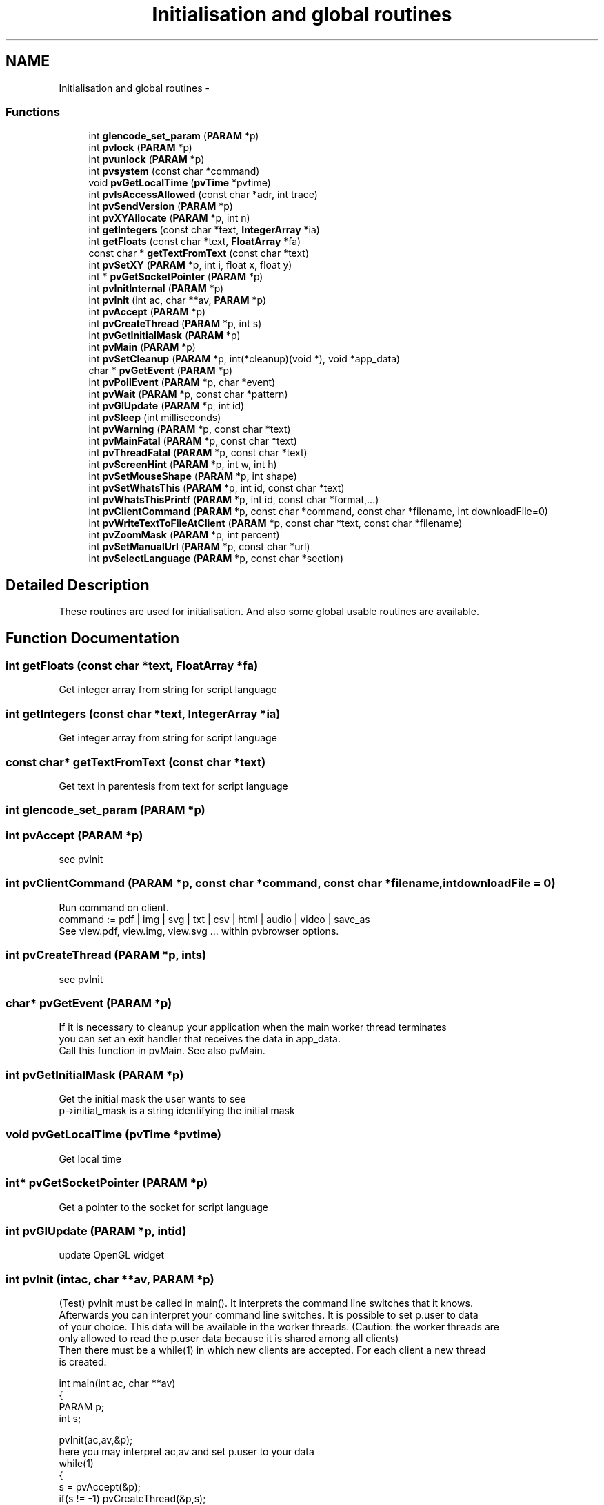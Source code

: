.TH "Initialisation and global routines" 3 "Tue Nov 22 2016" "ProcessViewBrowser-ServerProgramming" \" -*- nroff -*-
.ad l
.nh
.SH NAME
Initialisation and global routines \- 
.SS "Functions"

.in +1c
.ti -1c
.RI "int \fBglencode_set_param\fP (\fBPARAM\fP *p)"
.br
.ti -1c
.RI "int \fBpvlock\fP (\fBPARAM\fP *p)"
.br
.ti -1c
.RI "int \fBpvunlock\fP (\fBPARAM\fP *p)"
.br
.ti -1c
.RI "int \fBpvsystem\fP (const char *command)"
.br
.ti -1c
.RI "void \fBpvGetLocalTime\fP (\fBpvTime\fP *pvtime)"
.br
.ti -1c
.RI "int \fBpvIsAccessAllowed\fP (const char *adr, int trace)"
.br
.ti -1c
.RI "int \fBpvSendVersion\fP (\fBPARAM\fP *p)"
.br
.ti -1c
.RI "int \fBpvXYAllocate\fP (\fBPARAM\fP *p, int n)"
.br
.ti -1c
.RI "int \fBgetIntegers\fP (const char *text, \fBIntegerArray\fP *ia)"
.br
.ti -1c
.RI "int \fBgetFloats\fP (const char *text, \fBFloatArray\fP *fa)"
.br
.ti -1c
.RI "const char * \fBgetTextFromText\fP (const char *text)"
.br
.ti -1c
.RI "int \fBpvSetXY\fP (\fBPARAM\fP *p, int i, float x, float y)"
.br
.ti -1c
.RI "int * \fBpvGetSocketPointer\fP (\fBPARAM\fP *p)"
.br
.ti -1c
.RI "int \fBpvInitInternal\fP (\fBPARAM\fP *p)"
.br
.ti -1c
.RI "int \fBpvInit\fP (int ac, char **av, \fBPARAM\fP *p)"
.br
.ti -1c
.RI "int \fBpvAccept\fP (\fBPARAM\fP *p)"
.br
.ti -1c
.RI "int \fBpvCreateThread\fP (\fBPARAM\fP *p, int s)"
.br
.ti -1c
.RI "int \fBpvGetInitialMask\fP (\fBPARAM\fP *p)"
.br
.ti -1c
.RI "int \fBpvMain\fP (\fBPARAM\fP *p)"
.br
.ti -1c
.RI "int \fBpvSetCleanup\fP (\fBPARAM\fP *p, int(*cleanup)(void *), void *app_data)"
.br
.ti -1c
.RI "char * \fBpvGetEvent\fP (\fBPARAM\fP *p)"
.br
.ti -1c
.RI "int \fBpvPollEvent\fP (\fBPARAM\fP *p, char *event)"
.br
.ti -1c
.RI "int \fBpvWait\fP (\fBPARAM\fP *p, const char *pattern)"
.br
.ti -1c
.RI "int \fBpvGlUpdate\fP (\fBPARAM\fP *p, int id)"
.br
.ti -1c
.RI "int \fBpvSleep\fP (int milliseconds)"
.br
.ti -1c
.RI "int \fBpvWarning\fP (\fBPARAM\fP *p, const char *text)"
.br
.ti -1c
.RI "int \fBpvMainFatal\fP (\fBPARAM\fP *p, const char *text)"
.br
.ti -1c
.RI "int \fBpvThreadFatal\fP (\fBPARAM\fP *p, const char *text)"
.br
.ti -1c
.RI "int \fBpvScreenHint\fP (\fBPARAM\fP *p, int w, int h)"
.br
.ti -1c
.RI "int \fBpvSetMouseShape\fP (\fBPARAM\fP *p, int shape)"
.br
.ti -1c
.RI "int \fBpvSetWhatsThis\fP (\fBPARAM\fP *p, int id, const char *text)"
.br
.ti -1c
.RI "int \fBpvWhatsThisPrintf\fP (\fBPARAM\fP *p, int id, const char *format,\&.\&.\&.)"
.br
.ti -1c
.RI "int \fBpvClientCommand\fP (\fBPARAM\fP *p, const char *command, const char *filename, int downloadFile=0)"
.br
.ti -1c
.RI "int \fBpvWriteTextToFileAtClient\fP (\fBPARAM\fP *p, const char *text, const char *filename)"
.br
.ti -1c
.RI "int \fBpvZoomMask\fP (\fBPARAM\fP *p, int percent)"
.br
.ti -1c
.RI "int \fBpvSetManualUrl\fP (\fBPARAM\fP *p, const char *url)"
.br
.ti -1c
.RI "int \fBpvSelectLanguage\fP (\fBPARAM\fP *p, const char *section)"
.br
.in -1c
.SH "Detailed Description"
.PP 
These routines are used for initialisation\&. And also some global usable routines are available\&. 
.SH "Function Documentation"
.PP 
.SS "int getFloats (const char *text, \fBFloatArray\fP *fa)"

.PP
.nf

Get integer array from string for script language
.fi
.PP
 
.SS "int getIntegers (const char *text, \fBIntegerArray\fP *ia)"

.PP
.nf

Get integer array from string for script language
.fi
.PP
 
.SS "const char* getTextFromText (const char *text)"

.PP
.nf

Get text in parentesis from text for script language
.fi
.PP
 
.SS "int glencode_set_param (\fBPARAM\fP *p)"

.SS "int pvAccept (\fBPARAM\fP *p)"

.PP
.nf

see pvInit
.fi
.PP
 
.SS "int pvClientCommand (\fBPARAM\fP *p, const char *command, const char *filename, intdownloadFile = \fC0\fP)"

.PP
.nf

Run command on client\&.
command := pdf | img | svg | txt | csv | html | audio | video | save_as
See view\&.pdf, view\&.img, view\&.svg \&.\&.\&. within pvbrowser options\&.
.fi
.PP
 
.SS "int pvCreateThread (\fBPARAM\fP *p, ints)"

.PP
.nf

see pvInit
.fi
.PP
 
.SS "char* pvGetEvent (\fBPARAM\fP *p)"

.PP
.nf

If it is necessary to cleanup your application when the main worker thread terminates
you can set an exit handler that receives the data in app_data\&.
Call this function in pvMain\&. See also pvMain\&.
.fi
.PP
 
.SS "int pvGetInitialMask (\fBPARAM\fP *p)"

.PP
.nf

Get the initial mask the user wants to see
p->initial_mask is a string identifying the initial mask 
.fi
.PP
 
.SS "void pvGetLocalTime (\fBpvTime\fP *pvtime)"

.PP
.nf

Get local time
.fi
.PP
 
.SS "int* pvGetSocketPointer (\fBPARAM\fP *p)"

.PP
.nf

Get a pointer to the socket for script language
.fi
.PP
 
.SS "int pvGlUpdate (\fBPARAM\fP *p, intid)"

.PP
.nf

update OpenGL widget
.fi
.PP
 
.SS "int pvInit (intac, char **av, \fBPARAM\fP *p)"

.PP
.nf

(Test) pvInit must be called in main()\&. It interprets the command line switches that it knows\&.
Afterwards you can interpret your command line switches\&. It is possible to set p\&.user to data
of your choice\&. This data will be available in the worker threads\&. (Caution: the worker threads are
only allowed to read the p\&.user data because it is shared among all clients)
Then there must be a while(1) in which new clients are accepted\&. For each client a new thread
is created\&.
.fi
.PP
.PP
.PP
.nf
 int main(int ac, char **av)
 {
 PARAM p;
 int   s;
.fi
.PP
.PP
.PP
.nf
   pvInit(ac,av,&p);
here you may interpret ac,av and set p\&.user to your data
   while(1)
   {
     s = pvAccept(&p);
     if(s != -1) pvCreateThread(&p,s);
   }
   return 0;
 }
.fi
.PP
 
.SS "int pvInitInternal (\fBPARAM\fP *p)"

.PP
.nf

see pvInit
Init for script languages
.fi
.PP
 
.SS "int pvIsAccessAllowed (const char *adr, inttrace)"

.PP
.nf

Test if access is allowed by files 'allow\&.ipv4' and 'deny\&.ipv4' in your local directory
adr := dottet ip address
trace = 1 print messages on stdout
trace = 0 do not print messages on stdout
return = 1 access allowed
return = 0 access is not allowed
.fi
.PP
.PP
.PP
.nf
Example allow\&.ipv4:
1\&.0\&.0\&.127/32         # allow localhost
192\&.168\&.1\&.0/24       # allow 192\&.168\&.1\&.0 - 192\&.168\&.1\&.255
.SH "insert more areas here"
.PP
.fi
.PP
.PP
.PP
.nf
.fi
.PP
.PP
.PP
.nf
Example deny\&.ipv4:
.SH "deny a individual address"
.PP
.fi
.PP
.PP
.PP
.nf

192\&.168\&.2\&.14/32
.SH "insert more areas here"
.PP
.fi
.PP
.PP
.PP
.nf
.fi
.PP
.PP
.PP
.nf
The number behind the / is the number of significant bits of the ip address\&.
Every pvserver will evaluate 'allow\&.ipv4 and 'deny\&.ipv4" when client connects\&.
.fi
.PP
 
.SS "int pvlock (\fBPARAM\fP *p)"

.PP
.nf

If you access variables that are global to the server or
if you want to use malloc() and free()
you must surround the operations with
\fBpvlock()\fP and \fBpvunlock()\fP
because these operations are not thread save\&.
.fi
.PP
 
.SS "int pvMain (\fBPARAM\fP *p)"

.PP
.nf

pvMain is your main worker thread\&. It could look as follows\&.
The main worker thread is never closed\&. It will be closed automatically when the client disconnects\&.
.fi
.PP
.PP
.PP
.nf
int \fBpvMain(PARAM *p)\fP
{
int ret;
.fi
.PP
.PP
.PP
.nf
here you can initialize your worker thread
  pvSetCleanup(p,your_exit_handler,your_app_data); // if cleanup is necessary
  pvResize(p,0,970,600);  // this will resize your working area
  ret = showMask1(p);
  while(1)
  {
    switch(ret)
    {
      case 1:
        ret = showMask1(p);
        break;
      case 2:
        ret = showMask2(p);
        break;
      case 3:
        ret = showMask3(p);
        break;
      default:
        return 0;
    }
  }
}
.fi
.PP
 
.SS "int pvMainFatal (\fBPARAM\fP *p, const char *text)"

.PP
.nf

Output a fatal message and terminate the whole server\&.
.fi
.PP
 
.SS "int pvPollEvent (\fBPARAM\fP *p, char *event)"

.PP
.nf

This function will return the next event as soon as it is available\&.
The maximum wait time is p->sleep in milliseconds (default 100)\&.
You can specify a different wait time on the commandline (-sleep=1000)
.fi
.PP
.PP
.PP
.nf
Example:
.fi
.PP
.PP
.PP
.nf
 int showMask1(PARAM *p)
 {
 DATA d;
 char event[MAX_EVENT_LENGTH];
 int  i;
 char text[MAX_EVENT_LENGTH];
.fi
.PP
.PP
.PP
.nf
   defineMask1(p);
   readData1(&d); // from shared memory or out of database
   showData1(p,&d);
   while(1)
   {
     pvPollEvent(p,event);
     switch(pvParseEvent(event, &i, text))
     {
       case NULL_EVENT:
         readData1(&d); // from shared memory or out of database
         showData1(p,&d);
         break;
       case BUTTON_EVENT:
         \&.\&.\&.
         break;
       case TEXT_EVENT:
         \&.\&.\&.
         break;
       default:
         printf('UNKNOWN_EVENT id=\\%d \\%s\\\\n',i,text);
         break;
     }
   }
 }
.fi
.PP
 
.SS "int pvScreenHint (\fBPARAM\fP *p, intw, inth)"

.PP
.nf

Output a screenHint for calculating the zoom factor
Optimal screen width=w height=h \&.
.fi
.PP
 
.SS "int pvSelectLanguage (\fBPARAM\fP *p, const char *section)"

.PP
.nf

Select the section for language translations with the \fBpvtr()\fP macro\&.
.fi
.PP
.PP
.PP
.nf
\fBprocessviewserver\&.h\fP defines the macro
#define \fBpvtr(txt)\fP txt
.fi
.PP
.PP
.PP
.nf
If you use something like pvSetText(p,id,pvtr('Hello World'));
the above macro will return the original untranslated text\&.
.fi
.PP
.PP
.PP
.nf
If you #include 'rlinifile\&.h' the macro pvtr will be redefined to
#define \fBpvtr(txt)\fP rltranslate2(p->lang_section,txt)
Thus the subroutine rltranslate2() will be called\&.
This routine will also return the untranslated text until you call
.fi
.PP
.PP
.PP
.nf
rlSetTranslator('GERMAN','translation\&.ini');
.fi
.PP
.PP
.PP
.nf
within your main() program\&.
The above call to rlSetTranslator() will read the ini file 'translation\&.ini' and
set the default section to 'GERMAN'\&.
This will be the default language within your pvserver\&.
.fi
.PP
.PP
.PP
.nf
If your translation\&.ini looks like
[GERMAN]
Hello World=Hallo Welt
.fi
.PP
.PP
.PP
.nf
the call to pvtr('Hello World') will return 'Hallo Welt'\&.
If there is no translation for a phrase then the original untranslated text will be returned\&.
.fi
.PP
.PP
.PP
.nf
Now you might want that each client can choose his own language\&.
This can be done by calling
.fi
.PP
.PP
.PP
.nf
pvSelectLanguage(p,'YOUR_LANGUAGE');
.fi
.PP
.PP
.PP
.nf
within \fBpvMain()\fP or one of your masks\&.
Hint: after changing the language you should return from the mask
with a return value that will call the mask again and will show the mask in the new language\&.
.fi
.PP
.PP
.PP
.nf
If the strings within the ini file include '=' characters you must quote them as '\\='\&.
Also tabs and newline characters must be quoted as '\\t' and '\\n'\&.
Within the graphical designer of pvdevelop you must use 2 quotes instead of one '\\\\=', '\\\\t' and '\\\\n'\&.
.fi
.PP
.PP
.PP
.nf
Background:
We use an INI file for language translation\&.
The section names the language\&.
The original text is used to select the translation\&.
.fi
.PP
 
.SS "int pvSendVersion (\fBPARAM\fP *p)"

.PP
.nf

Send version of pvserver to client
.fi
.PP
 
.SS "int pvSetCleanup (\fBPARAM\fP *p, int(*)(void *)cleanup, void *app_data)"

.PP
.nf

If it is necessary to cleanup your application when the main worker thread terminates
you can set an exit handler that receives the data in app_data\&.
Call this function in pvMain\&. See also pvMain\&.
.fi
.PP
 
.SS "int pvSetManualUrl (\fBPARAM\fP *p, const char *url)"

.PP
.nf

Set the URL which will be used for Help->Manual within pvbrowser\&.
default: index\&.html
You could also set the URL of a webserver which hosts your documentation\&.
Example:
pvSetManualUrl(p,'http://your\&.server\&.org');
.fi
.PP
 
.SS "int pvSetMouseShape (\fBPARAM\fP *p, intshape)"

.PP
.nf

Set mouse shape
\fBMouseShape\fP\&.
.fi
.PP
 
.SS "int pvSetWhatsThis (\fBPARAM\fP *p, intid, const char *text)"

.PP
.nf

Set whatsThis text
Allowed Widgets: all Widgets
.fi
.PP
 
.SS "int pvSetXY (\fBPARAM\fP *p, inti, floatx, floaty)"

.PP
.nf

Set x,y array for script language
.fi
.PP
 
.SS "int pvSleep (intmilliseconds)"

.PP
.nf

Sleep for milliseconds\&.
.fi
.PP
 
.SS "int pvsystem (const char *command)"

.PP
.nf

Same as system(command); but portable
.fi
.PP
 
.SS "int pvThreadFatal (\fBPARAM\fP *p, const char *text)"

.PP
.nf

Output a fatal message and terminate the worker thread\&.
.fi
.PP
 
.SS "int pvunlock (\fBPARAM\fP *p)"

.PP
.nf

If you access variables that are global to the server or
if you want to use malloc() and free()
you must surround the operations with
\fBpvlock()\fP and \fBpvunlock()\fP
because these operations are not thread save\&.
.fi
.PP
 
.SS "int pvWait (\fBPARAM\fP *p, const char *pattern)"

.PP
.nf

waits for an event\&.
.fi
.PP
 
.SS "int pvWarning (\fBPARAM\fP *p, const char *text)"

.PP
.nf

Output a warning message\&.
.fi
.PP
 
.SS "int pvWhatsThisPrintf (\fBPARAM\fP *p, intid, const char *format, \&.\&.\&.)"

.PP
.nf

printf whatsThis text
Allowed Widgets: all Widgets
.fi
.PP
 
.SS "int pvWriteTextToFileAtClient (\fBPARAM\fP *p, const char *text, const char *filename)"

.PP
.nf

Write 'text' to a file 'filename' in temp directory at client\&.
.fi
.PP
 
.SS "int pvXYAllocate (\fBPARAM\fP *p, intn)"

.PP
.nf

Allocate x,y array for script language
.fi
.PP
 
.SS "int pvZoomMask (\fBPARAM\fP *p, intpercent)"

.PP
.nf

Zoom the whole mask\&.
Zoom factor in percent\&.
.fi
.PP
 
.SH "Author"
.PP 
Generated automatically by Doxygen for ProcessViewBrowser-ServerProgramming from the source code\&.
